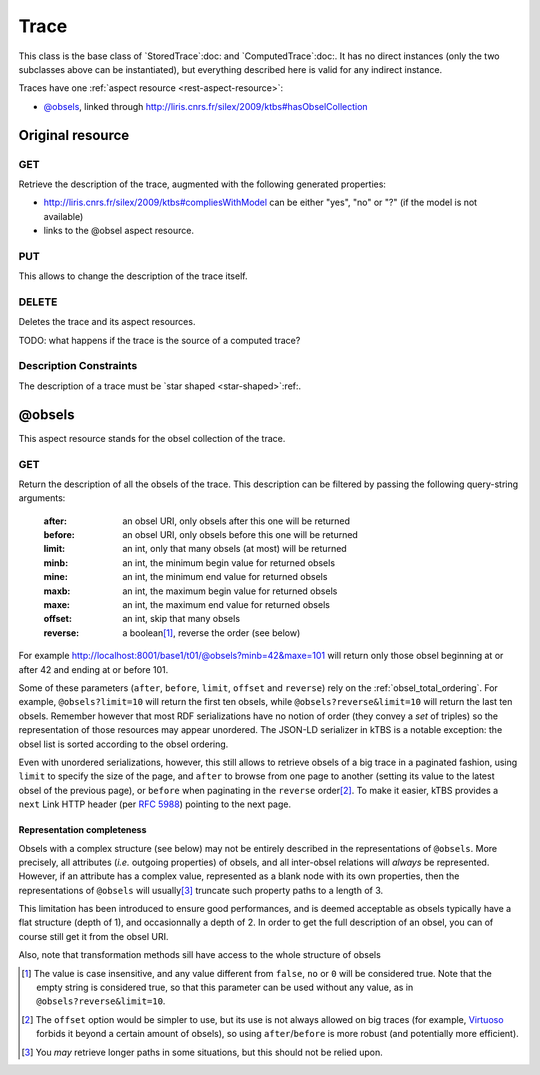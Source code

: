 Trace
=====

This class is the base class of `StoredTrace`:doc: and `ComputedTrace`:doc:. It has no direct instances (only the two subclasses above can be instantiated), but everything described here is valid for any indirect instance.

Traces have one :ref:`aspect resource <rest-aspect-resource>`:

* `@obsels`_, linked through http://liris.cnrs.fr/silex/2009/ktbs#hasObselCollection

Original resource
+++++++++++++++++

GET
---

Retrieve the description of the trace, augmented with the following generated properties:

* http://liris.cnrs.fr/silex/2009/ktbs#compliesWithModel can be either "yes", "no" or "?" (if the model is not available)
* links to the @obsel aspect resource.

PUT
---

This allows to change the description of the trace itself.

DELETE
------

Deletes the trace and its aspect resources.

TODO: what happens if the trace is the source of a computed trace?

Description Constraints
-----------------------

The description of a trace must be `star shaped <star-shaped>`:ref:.


@obsels
+++++++

This aspect resource stands for the obsel collection of the trace.

GET
---

Return the description of all the obsels of the trace.
This description can be filtered by passing the following query-string arguments:

  :after: an obsel URI, only obsels after this one will be returned
  :before: an obsel URI, only obsels before this one will be returned
  :limit: an int, only that many obsels (at most) will be returned
  :minb: an int, the minimum begin value for returned obsels
  :mine: an int, the minimum end value for returned obsels
  :maxb: an int, the maximum begin value for returned obsels
  :maxe: an int, the maximum end value for returned obsels
  :offset: an int, skip that many obsels
  :reverse: a boolean\ [#boolean]_, reverse the order (see below)

For example http://localhost:8001/base1/t01/@obsels?minb=42&maxe=101 will return only those obsel beginning at or after 42 and ending at or before 101.
            
Some of these parameters
(``after``, ``before``, ``limit``, ``offset`` and ``reverse``)
rely on the :ref:`obsel_total_ordering`.
For example, ``@obsels?limit=10`` will return the first ten obsels,
while ``@obsels?reverse&limit=10`` will return the last ten obsels.
Remember however that most RDF serializations have no notion of order
(they convey a *set* of triples)
so the representation of those resources may appear unordered.
The JSON-LD serializer in kTBS is a notable exception:
the obsel list is sorted according to the obsel ordering.

Even with unordered serializations, however,
this still allows to retrieve obsels of a big trace in a paginated fashion,
using ``limit`` to specify the size of the page,
and ``after`` to browse from one page to another
(setting its value to the latest obsel of the previous page),
or ``before`` when paginating in the ``reverse`` order\ [#offset]_.
To make it easier,
kTBS provides a ``next`` Link HTTP header (per :rfc:`5988`)
pointing to the next page.

Representation completeness
```````````````````````````

Obsels with a complex structure (see below)
may not be entirely described in the representations of ``@obsels``.
More precisely, all attributes (*i.e.* outgoing properties) of obsels,
and all inter-obsel relations will *always* be represented.
However, if an attribute has a complex value,
represented as a blank node with its own properties,
then the representations of ``@obsels``
will usually\ [#usually]_ truncate such property paths to a length of 3.

This limitation has been introduced to ensure good performances,
and is deemed acceptable as obsels typically have a flat structure
(depth of 1), and occasionnally a depth of 2.
In order to get the full description of an obsel,
you can of course still get it from the obsel URI.

Also, note that transformation methods sill have access to the whole structure of obsels


.. [#boolean] The value is case insensitive,
   and any value different from ``false``, ``no`` or ``0`` will be considered true.
   Note that the empty string is considered true,
   so that this parameter can be used without any value,
   as in ``@obsels?reverse&limit=10``.

.. [#offset] The ``offset`` option would be simpler to use,
   but its use is not always allowed on big traces
   (for example, `Virtuoso <http://virtuoso.openlinksw.com/>`_
   forbids it beyond a certain amount of obsels),
   so using ``after``/``before`` is more robust
   (and potentially more efficient).

.. [#usually] You *may* retrieve longer paths in some situations,
   but this should not be relied upon.

